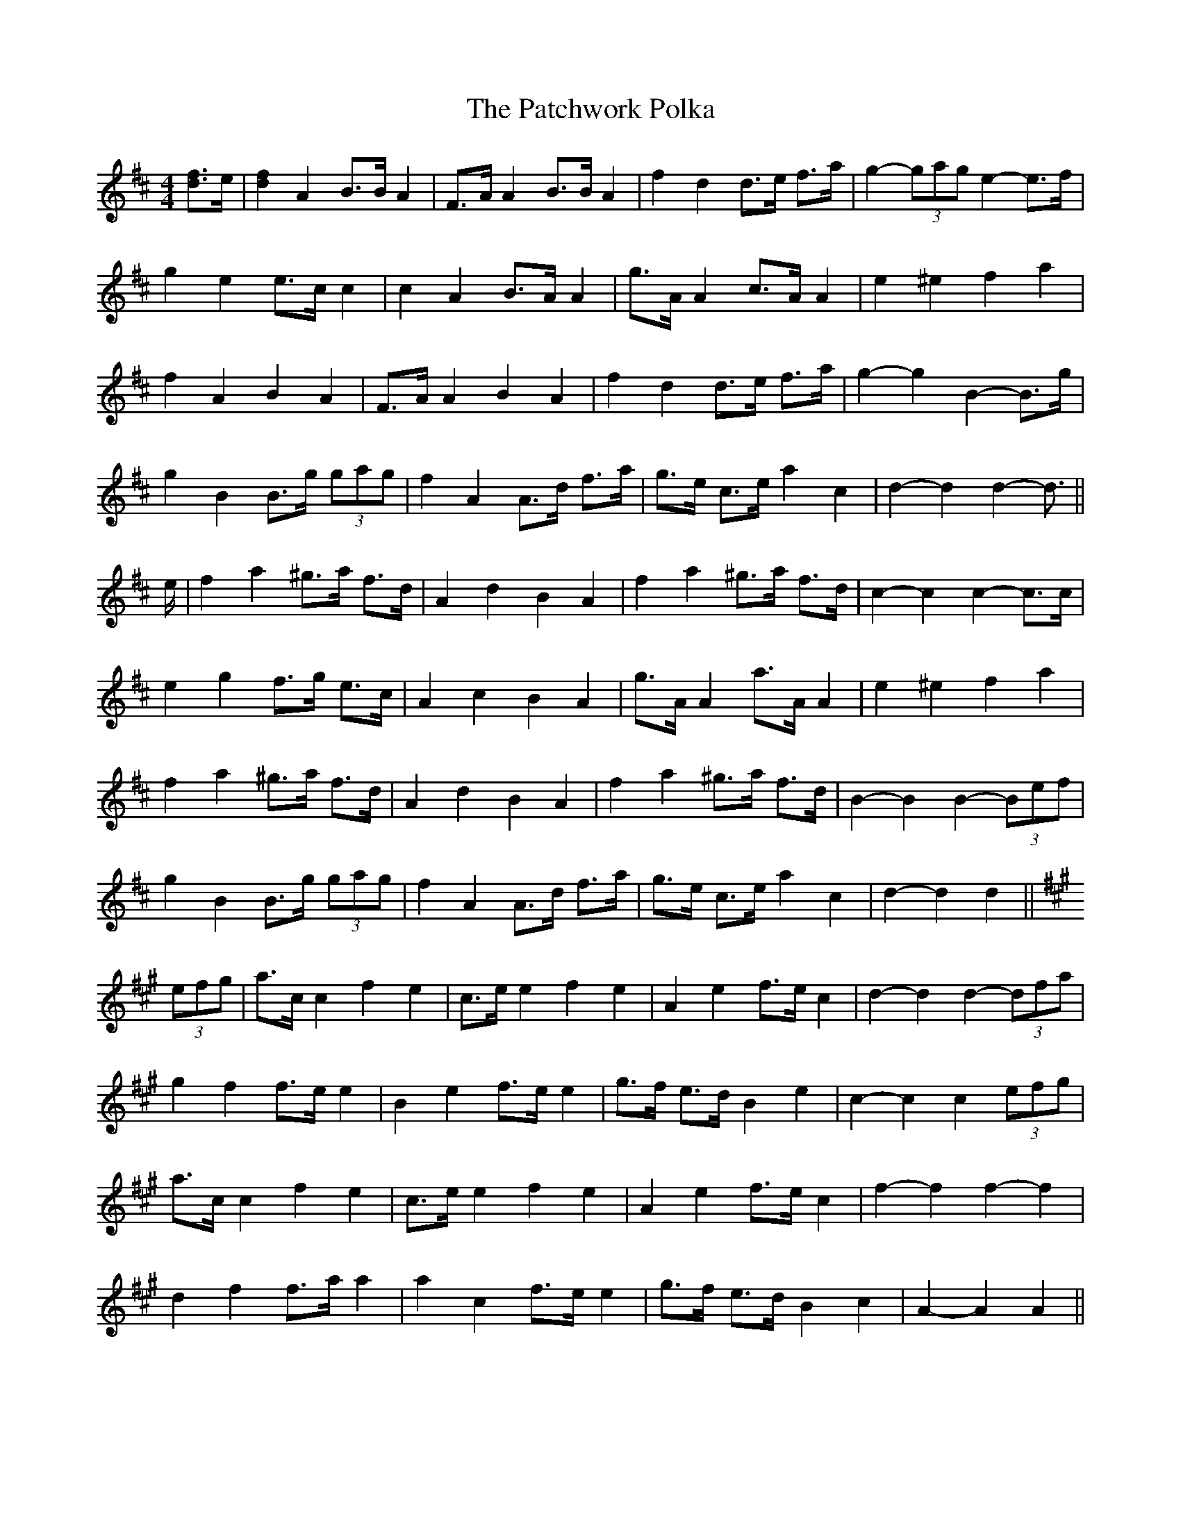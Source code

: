 X: 31753
T: Patchwork Polka, The
R: barndance
M: 4/4
K: Dmajor
[d3/2f3/2]e/|[d2f2] A2 B>B A2|F>A A2 B>B A2|f2 d2 d>e f>a|g2- (3gag e2- e>f|
g2 e2 e>c c2|c2 A2 B>A A2|g>A A2 c>A A2|e2 ^e2 f2 a2|
f2 A2 B2 A2|F>A A2 B2 A2|f2 d2 d>e f>a|g2- g2 B2- B>g|
g2 B2 B>g (3gag|f2 A2 A>d f>a|g>e c>e a2 c2|d2- d2 d2- d3/2||
e/|f2 a2 ^g>a f>d|A2 d2 B2 A2|f2 a2 ^g>a f>d|c2- c2 c2- c>c|
e2 g2 f>g e>c|A2 c2 B2 A2|g>A A2 a>A A2|e2 ^e2 f2 a2|
f2 a2 ^g>a f>d|A2 d2 B2 A2|f2 a2 ^g>a f>d|B2- B2 B2- (3Bef|
g2 B2 B>g (3gag|f2 A2 A>d f>a|g>e c>e a2 c2|d2- d2 d2||
K: A Major
(3efg|a>c c2 f2 e2|c>e e2 f2 e2|A2 e2 f>e c2|d2- d2 d2- (3dfa|
g2 f2 f>e e2|B2 e2 f>e e2|g>f e>d B2 e2|c2- c2 c2 (3efg|
a>c c2 f2 e2|c>e e2 f2 e2|A2 e2 f>e c2|f2- f2 f2- f2|
d2 f2 f>a a2|a2 c2 f>e e2|g>f e>d B2 c2|A2- A2 A2||

